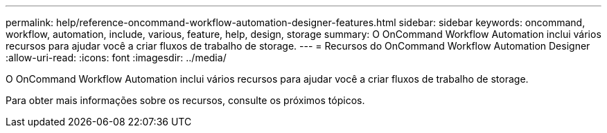 ---
permalink: help/reference-oncommand-workflow-automation-designer-features.html 
sidebar: sidebar 
keywords: oncommand, workflow, automation, include, various, feature, help, design, storage 
summary: O OnCommand Workflow Automation inclui vários recursos para ajudar você a criar fluxos de trabalho de storage. 
---
= Recursos do OnCommand Workflow Automation Designer
:allow-uri-read: 
:icons: font
:imagesdir: ../media/


[role="lead"]
O OnCommand Workflow Automation inclui vários recursos para ajudar você a criar fluxos de trabalho de storage.

Para obter mais informações sobre os recursos, consulte os próximos tópicos.
